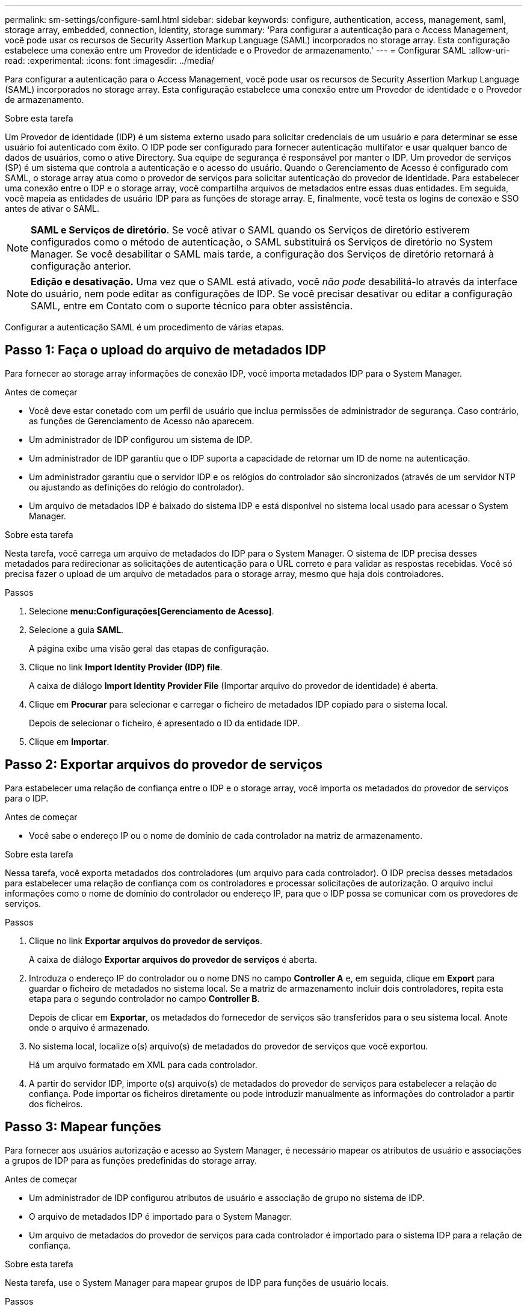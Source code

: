 ---
permalink: sm-settings/configure-saml.html 
sidebar: sidebar 
keywords: configure, authentication, access, management, saml, storage array, embedded, connection, identity, storage 
summary: 'Para configurar a autenticação para o Access Management, você pode usar os recursos de Security Assertion Markup Language (SAML) incorporados no storage array. Esta configuração estabelece uma conexão entre um Provedor de identidade e o Provedor de armazenamento.' 
---
= Configurar SAML
:allow-uri-read: 
:experimental: 
:icons: font
:imagesdir: ../media/


[role="lead"]
Para configurar a autenticação para o Access Management, você pode usar os recursos de Security Assertion Markup Language (SAML) incorporados no storage array. Esta configuração estabelece uma conexão entre um Provedor de identidade e o Provedor de armazenamento.

.Sobre esta tarefa
Um Provedor de identidade (IDP) é um sistema externo usado para solicitar credenciais de um usuário e para determinar se esse usuário foi autenticado com êxito. O IDP pode ser configurado para fornecer autenticação multifator e usar qualquer banco de dados de usuários, como o ative Directory. Sua equipe de segurança é responsável por manter o IDP. Um provedor de serviços (SP) é um sistema que controla a autenticação e o acesso do usuário. Quando o Gerenciamento de Acesso é configurado com SAML, o storage array atua como o provedor de serviços para solicitar autenticação do provedor de identidade. Para estabelecer uma conexão entre o IDP e o storage array, você compartilha arquivos de metadados entre essas duas entidades. Em seguida, você mapeia as entidades de usuário IDP para as funções de storage array. E, finalmente, você testa os logins de conexão e SSO antes de ativar o SAML.

[NOTE]
====
*SAML e Serviços de diretório*. Se você ativar o SAML quando os Serviços de diretório estiverem configurados como o método de autenticação, o SAML substituirá os Serviços de diretório no System Manager. Se você desabilitar o SAML mais tarde, a configuração dos Serviços de diretório retornará à configuração anterior.

====
[NOTE]
====
*Edição e desativação.* Uma vez que o SAML está ativado, você _não pode_ desabilitá-lo através da interface do usuário, nem pode editar as configurações de IDP. Se você precisar desativar ou editar a configuração SAML, entre em Contato com o suporte técnico para obter assistência.

====
Configurar a autenticação SAML é um procedimento de várias etapas.



== Passo 1: Faça o upload do arquivo de metadados IDP

Para fornecer ao storage array informações de conexão IDP, você importa metadados IDP para o System Manager.

.Antes de começar
* Você deve estar conetado com um perfil de usuário que inclua permissões de administrador de segurança. Caso contrário, as funções de Gerenciamento de Acesso não aparecem.
* Um administrador de IDP configurou um sistema de IDP.
* Um administrador de IDP garantiu que o IDP suporta a capacidade de retornar um ID de nome na autenticação.
* Um administrador garantiu que o servidor IDP e os relógios do controlador são sincronizados (através de um servidor NTP ou ajustando as definições do relógio do controlador).
* Um arquivo de metadados IDP é baixado do sistema IDP e está disponível no sistema local usado para acessar o System Manager.


.Sobre esta tarefa
Nesta tarefa, você carrega um arquivo de metadados do IDP para o System Manager. O sistema de IDP precisa desses metadados para redirecionar as solicitações de autenticação para o URL correto e para validar as respostas recebidas. Você só precisa fazer o upload de um arquivo de metadados para o storage array, mesmo que haja dois controladores.

.Passos
. Selecione *menu:Configurações[Gerenciamento de Acesso]*.
. Selecione a guia *SAML*.
+
A página exibe uma visão geral das etapas de configuração.

. Clique no link *Import Identity Provider (IDP) file*.
+
A caixa de diálogo *Import Identity Provider File* (Importar arquivo do provedor de identidade) é aberta.

. Clique em *Procurar* para selecionar e carregar o ficheiro de metadados IDP copiado para o sistema local.
+
Depois de selecionar o ficheiro, é apresentado o ID da entidade IDP.

. Clique em *Importar*.




== Passo 2: Exportar arquivos do provedor de serviços

Para estabelecer uma relação de confiança entre o IDP e o storage array, você importa os metadados do provedor de serviços para o IDP.

.Antes de começar
* Você sabe o endereço IP ou o nome de domínio de cada controlador na matriz de armazenamento.


.Sobre esta tarefa
Nessa tarefa, você exporta metadados dos controladores (um arquivo para cada controlador). O IDP precisa desses metadados para estabelecer uma relação de confiança com os controladores e processar solicitações de autorização. O arquivo inclui informações como o nome de domínio do controlador ou endereço IP, para que o IDP possa se comunicar com os provedores de serviços.

.Passos
. Clique no link *Exportar arquivos do provedor de serviços*.
+
A caixa de diálogo *Exportar arquivos do provedor de serviços* é aberta.

. Introduza o endereço IP do controlador ou o nome DNS no campo *Controller A* e, em seguida, clique em *Export* para guardar o ficheiro de metadados no sistema local. Se a matriz de armazenamento incluir dois controladores, repita esta etapa para o segundo controlador no campo *Controller B*.
+
Depois de clicar em *Exportar*, os metadados do fornecedor de serviços são transferidos para o seu sistema local. Anote onde o arquivo é armazenado.

. No sistema local, localize o(s) arquivo(s) de metadados do provedor de serviços que você exportou.
+
Há um arquivo formatado em XML para cada controlador.

. A partir do servidor IDP, importe o(s) arquivo(s) de metadados do provedor de serviços para estabelecer a relação de confiança. Pode importar os ficheiros diretamente ou pode introduzir manualmente as informações do controlador a partir dos ficheiros.




== Passo 3: Mapear funções

Para fornecer aos usuários autorização e acesso ao System Manager, é necessário mapear os atributos de usuário e associações a grupos de IDP para as funções predefinidas do storage array.

.Antes de começar
* Um administrador de IDP configurou atributos de usuário e associação de grupo no sistema de IDP.
* O arquivo de metadados IDP é importado para o System Manager.
* Um arquivo de metadados do provedor de serviços para cada controlador é importado para o sistema IDP para a relação de confiança.


.Sobre esta tarefa
Nesta tarefa, use o System Manager para mapear grupos de IDP para funções de usuário locais.

.Passos
. Clique no link para mapear funções do System Manager.
+
A caixa de diálogo Mapeamento de função é aberta.

. Atribua atributos de usuário e grupos IDP às funções predefinidas. Um grupo pode ter várias funções atribuídas.
+
.Detalhes do campo
[%collapsible]
====
[cols="1a,3a"]
|===
| Definição | Descrição 


 a| 
*Mapeamentos*



 a| 
Atributo do utilizador
 a| 
Especifique o atributo (por exemplo, "membro de") para o grupo SAML a ser mapeado.



 a| 
Valor do atributo
 a| 
Especifique o valor do atributo para o grupo a ser mapeado.



 a| 
Funções
 a| 
Clique no campo e selecione uma das funções da matriz de armazenamento a ser mapeada para o atributo. Você deve selecionar individualmente cada função que deseja incluir. A função Monitor é necessária em combinação com as outras funções para iniciar sessão no System Manager. A função Admin de segurança também é necessária para pelo menos um grupo. As funções mapeadas incluem as seguintes permissões:

** *Storage admin* -- Acesso completo de leitura/gravação aos objetos de armazenamento (por exemplo, volumes e pools de discos), mas sem acesso à configuração de segurança.
** *Admin de segurança* -- Acesso à configuração de segurança em Gerenciamento de acesso, gerenciamento de certificados, gerenciamento de log de auditoria e a capacidade de ativar ou desativar a interface de gerenciamento legada (símbolo).
** *Support admin* -- Acesso a todos os recursos de hardware na matriz de armazenamento, dados de falha, eventos mel e atualizações de firmware do controlador. Sem acesso a objetos de armazenamento ou à configuração de segurança.
** *Monitor* -- Acesso somente leitura a todos os objetos de armazenamento, mas sem acesso à configuração de segurança.


|===
====
+
[NOTE]
====
A função Monitor é necessária para todos os usuários, incluindo o administrador. O System Manager não funcionará corretamente para nenhum usuário sem a função Monitor presente.

====
. Se desejar, clique em *Adicionar outro mapeamento* para inserir mais mapeamentos de grupo para função.
+
[NOTE]
====
Mapeamentos de função podem ser modificados depois que o SAML estiver habilitado.

====
. Quando terminar com os mapeamentos, clique em *Salvar*.




== Passo 4: Teste o login SSO

Para garantir que o sistema IDP e o storage array possam se comunicar, você pode testar opcionalmente um login SSO. Este teste também é realizado durante a etapa final para ativar o SAML.

.Antes de começar
* O arquivo de metadados IDP é importado para o System Manager.
* Um arquivo de metadados do provedor de serviços para cada controlador é importado para o sistema IDP para a relação de confiança.


.Passos
. Selecione o link *Test SSO Login*.
+
Abre-se uma caixa de diálogo para introduzir credenciais SSO.

. Insira credenciais de login para um usuário com permissões de Administrador de Segurança e permissões de Monitor.
+
Abre-se uma caixa de diálogo enquanto o sistema testa o início de sessão.

. Procure uma mensagem Teste bem-sucedida. Se o teste for concluído com êxito, vá para a próxima etapa para ativar o SAML.
+
Se o teste não for concluído com êxito, é apresentada uma mensagem de erro com mais informações. Certifique-se de que:

+
** O usuário pertence a um grupo com permissões para Administrador de Segurança e Monitor.
** Os metadados carregados para o servidor IDP estão corretos.
** Os endereços do controlador nos arquivos de metadados do SP estão corretos.






== Passo 5: Ative o SAML

Sua etapa final é habilitar a autenticação de usuário SAML.

.Antes de começar
* O arquivo de metadados IDP é importado para o System Manager.
* Um arquivo de metadados do provedor de serviços para cada controlador é importado para o sistema IDP para a relação de confiança.
* Pelo menos um mapeamento de função Monitor e um Admin de segurança está configurado.


.Sobre esta tarefa
Esta tarefa descreve como concluir a configuração SAML para autenticação do usuário. Durante esse processo, o sistema também solicita que você teste um login SSO. O processo de teste SSO Login é descrito na etapa anterior.

[NOTE]
====
*Edição e desativação.* Uma vez que o SAML está ativado, você _não pode_ desabilitá-lo através da interface do usuário, nem pode editar as configurações de IDP. Se você precisar desativar ou editar a configuração SAML, entre em Contato com o suporte técnico para obter assistência.

====
.Passos
. Na guia *SAML*, selecione o link *Ativar SAML*.
+
A caixa de diálogo *Confirm Enable SAML* (confirmar ativação SAML*) é aberta.

. Digite `enable`e clique em *Ativar*.
. Insira as credenciais do usuário para um teste de login SSO.


.Resultados
Depois que o sistema ativa o SAML, ele termina todas as sessões ativas e começa a autenticar usuários por meio do SAML.

